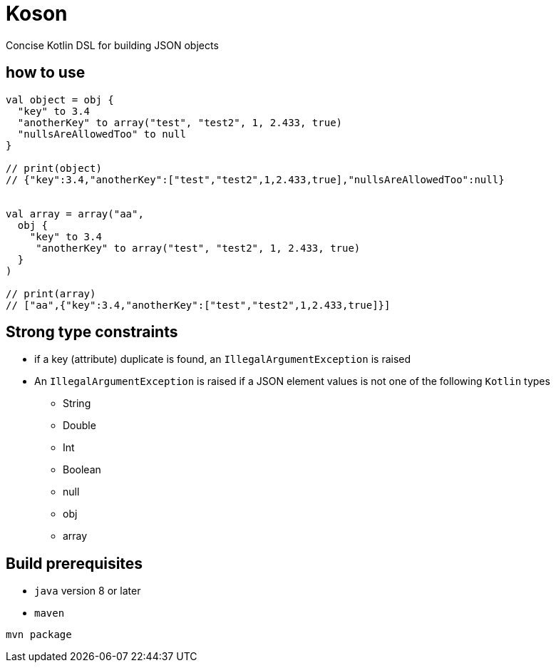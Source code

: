 = Koson

Concise Kotlin DSL for building JSON objects

== how to use

[source, java]
----
val object = obj {
  "key" to 3.4
  "anotherKey" to array("test", "test2", 1, 2.433, true)
  "nullsAreAllowedToo" to null
}

// print(object)
// {"key":3.4,"anotherKey":["test","test2",1,2.433,true],"nullsAreAllowedToo":null}


val array = array("aa",
  obj {
    "key" to 3.4
     "anotherKey" to array("test", "test2", 1, 2.433, true)
  }
)

// print(array)
// ["aa",{"key":3.4,"anotherKey":["test","test2",1,2.433,true]}]
----

== Strong type constraints

* if a key (attribute) duplicate is found, an `IllegalArgumentException` is raised
* An `IllegalArgumentException` is raised if a JSON element values is not one of the following `Kotlin` types
** String
** Double
** Int
** Boolean
** null
** obj
** array

== Build prerequisites

* `java` version 8 or later
* `maven`

[source]
----
mvn package
----

